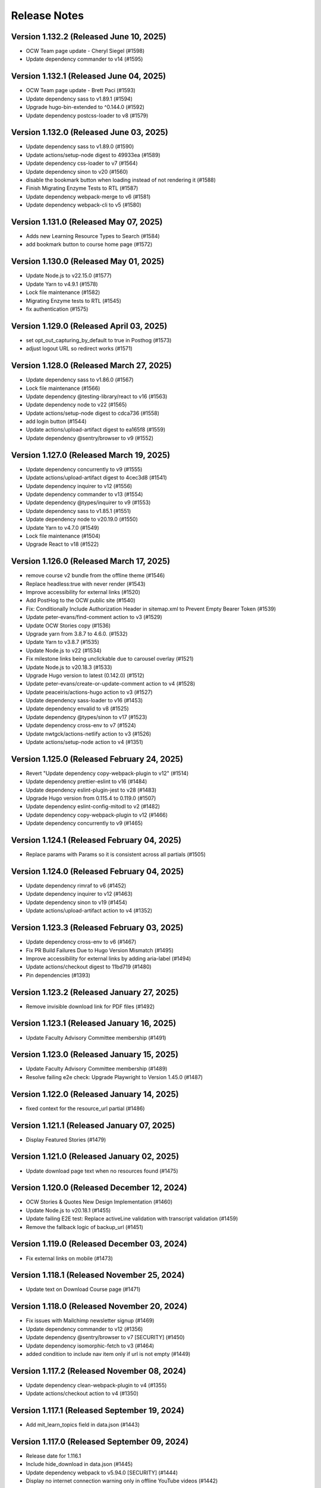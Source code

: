 Release Notes
=============

Version 1.132.2 (Released June 10, 2025)
---------------

- OCW Team page update - Cheryl Siegel (#1598)
- Update dependency commander to v14 (#1595)

Version 1.132.1 (Released June 04, 2025)
---------------

- OCW Team page update - Brett Paci (#1593)
- Update dependency sass to v1.89.1 (#1594)
- Upgrade hugo-bin-extended to ^0.144.0 (#1592)
- Update dependency postcss-loader to v8 (#1579)

Version 1.132.0 (Released June 03, 2025)
---------------

- Update dependency sass to v1.89.0 (#1590)
- Update actions/setup-node digest to 49933ea (#1589)
- Update dependency css-loader to v7 (#1564)
- Update dependency sinon to v20 (#1560)
- disable the bookmark button when loading instead of not rendering it (#1588)
- Finish Migrating Enzyme Tests to RTL (#1587)
- Update dependency webpack-merge to v6 (#1581)
- Update dependency webpack-cli to v5 (#1580)

Version 1.131.0 (Released May 07, 2025)
---------------

- Adds new Learning Resource Types to Search (#1584)
- add bookmark button to course home page (#1572)

Version 1.130.0 (Released May 01, 2025)
---------------

- Update Node.js to v22.15.0 (#1577)
- Update Yarn to v4.9.1 (#1578)
- Lock file maintenance (#1582)
- Migrating Enzyme tests to RTL (#1545)
- fix authentication (#1575)

Version 1.129.0 (Released April 03, 2025)
---------------

- set opt_out_capturing_by_default to true in Posthog (#1573)
- adjust logout URL so redirect works (#1571)

Version 1.128.0 (Released March 27, 2025)
---------------

- Update dependency sass to v1.86.0 (#1567)
- Lock file maintenance (#1566)
- Update dependency @testing-library/react to v16 (#1563)
- Update dependency node to v22 (#1565)
- Update actions/setup-node digest to cdca736 (#1558)
- add login button (#1544)
- Update actions/upload-artifact digest to ea165f8 (#1559)
- Update dependency @sentry/browser to v9 (#1552)

Version 1.127.0 (Released March 19, 2025)
---------------

- Update dependency concurrently to v9 (#1555)
- Update actions/upload-artifact digest to 4cec3d8 (#1541)
- Update dependency inquirer to v12 (#1556)
- Update dependency commander to v13 (#1554)
- Update dependency @types/inquirer to v9 (#1553)
- Update dependency sass to v1.85.1 (#1551)
- Update dependency node to v20.19.0 (#1550)
- Update Yarn to v4.7.0 (#1549)
- Lock file maintenance (#1504)
- Upgrade React to v18 (#1522)

Version 1.126.0 (Released March 17, 2025)
---------------

- remove course v2 bundle from the offline theme (#1546)
- Replace headless:true with never render (#1543)
- Improve accessibility for external links (#1520)
- Add PostHog to the OCW public site (#1540)
- Fix: Conditionally Include Authorization Header in sitemap.xml to Prevent Empty Bearer Token (#1539)
- Update peter-evans/find-comment action to v3 (#1529)
- Update OCW Stories copy (#1536)
- Upgrade yarn from 3.8.7 to 4.6.0. (#1532)
- Update Yarn to v3.8.7 (#1535)
- Update Node.js to v22 (#1534)
- Fix milestone links being unclickable due to carousel overlay (#1521)
- Update Node.js to v20.18.3 (#1533)
- Upgrade Hugo version to latest (0.142.0) (#1512)
- Update peter-evans/create-or-update-comment action to v4 (#1528)
- Update peaceiris/actions-hugo action to v3 (#1527)
- Update dependency sass-loader to v16 (#1453)
- Update dependency envalid to v8 (#1525)
- Update dependency @types/sinon to v17 (#1523)
- Update dependency cross-env to v7 (#1524)
- Update nwtgck/actions-netlify action to v3 (#1526)
- Update actions/setup-node action to v4 (#1351)

Version 1.125.0 (Released February 24, 2025)
---------------

- Revert "Update dependency copy-webpack-plugin to v12" (#1514)
- Update dependency prettier-eslint to v16 (#1484)
- Update dependency eslint-plugin-jest to v28 (#1483)
- Upgrade Hugo version from 0.115.4 to 0.119.0 (#1507)
- Update dependency eslint-config-mitodl to v2 (#1482)
- Update dependency copy-webpack-plugin to v12 (#1466)
- Update dependency concurrently to v9 (#1465)

Version 1.124.1 (Released February 04, 2025)
---------------

- Replace params with Params so it is consistent across all partials (#1505)

Version 1.124.0 (Released February 04, 2025)
---------------

- Update dependency rimraf to v6 (#1452)
- Update dependency inquirer to v12 (#1463)
- Update dependency sinon to v19 (#1454)
- Update actions/upload-artifact action to v4 (#1352)

Version 1.123.3 (Released February 03, 2025)
---------------

- Update dependency cross-env to v6 (#1467)
- Fix PR Build Failures Due to Hugo Version Mismatch (#1495)
- Improve accessibility for external links by adding aria-label (#1494)
- Update actions/checkout digest to 11bd719 (#1480)
- Pin dependencies (#1393)

Version 1.123.2 (Released January 27, 2025)
---------------

- Remove invisible download link for PDF files (#1492)

Version 1.123.1 (Released January 16, 2025)
---------------

- Update Faculty Advisory Committee membership (#1491)

Version 1.123.0 (Released January 15, 2025)
---------------

- Update Faculty Advisory Committee membership (#1489)
- Resolve failing e2e check: Upgrade Playwright to Version 1.45.0 (#1487)

Version 1.122.0 (Released January 14, 2025)
---------------

- fixed context for the resource_url partial (#1486)

Version 1.121.1 (Released January 07, 2025)
---------------

- Display Featured Stories (#1479)

Version 1.121.0 (Released January 02, 2025)
---------------

- Update download page text when no resources found (#1475)

Version 1.120.0 (Released December 12, 2024)
---------------

- OCW Stories & Quotes New Design Implementation (#1460)
- Update Node.js to v20.18.1 (#1455)
- Update failing E2E test: Replace activeLine validation with transcript validation (#1459)
- Remove the fallback logic of backup_url (#1451)

Version 1.119.0 (Released December 03, 2024)
---------------

- Fix external links on mobile (#1473)

Version 1.118.1 (Released November 25, 2024)
---------------

- Update text on Download Course page (#1471)

Version 1.118.0 (Released November 20, 2024)
---------------

- Fix issues with Mailchimp newsletter signup (#1469)
- Update dependency commander to v12 (#1356)
- Update dependency @sentry/browser to v7 [SECURITY] (#1450)
- Update dependency isomorphic-fetch to v3 (#1464)
- added condition to include nav item only if url is not empty (#1449)

Version 1.117.2 (Released November 08, 2024)
---------------

- Update dependency clean-webpack-plugin to v4 (#1355)
- Update actions/checkout action to v4 (#1350)

Version 1.117.1 (Released September 19, 2024)
---------------

- Add mit_learn_topics field in data.json (#1443)

Version 1.117.0 (Released September 09, 2024)
---------------

- Release date for 1.116.1
- Include hide_download in data.json (#1445)
- Update dependency webpack to v5.94.0 [SECURITY] (#1444)
- Display no internet connection warning only in offline YouTube videos (#1442)

Version 1.116.1 (Released September 05, 2024)
---------------

- Remove RES from departments.json (#1427)

Version 1.116.0 (Released August 26, 2024)
---------------

- Umar/4645 broken image galleries in legacy courses (#1438)
- Updated course card links to have trailing "/" (#1437)
- Update OCW open graph preview logo (use .png) (#1435)
- Remove broken link from Educator page (#1433)
- Update OCW open graph preview logo (#1432)
- Update dependency node to v20.15.1 (#1430)
- Update dependency sass to v1.77.8 (#1429)
- Update Yarn to v3.8.3 (#1428)

Version 1.115.0 (Released July 10, 2024)
---------------

- Course Image Thumbnail Cleanup (#1423)
- Render external resources in www theme (#1412)

Version 1.114.1 (Released July 03, 2024)
---------------

- Remove external link icon from pages (#1421)

Version 1.114.0 (Released July 02, 2024)
---------------

- fixed section rendering for the pages (#1419)
- Presenting external resource with same domain (#1414)

Version 1.113.0 (Released June 26, 2024)
---------------

- Revert "Presenting page links in navigation menu that are on the `ocw.mit.edu…" (#1417)
- added text parsing to omit html tags in length checking (#1410)
- Update Sarah Hansen's job title (#1413)
- Presenting page links in navigation menu that are on the `ocw.mit.edu` domain (#1407)

Version 1.112.1 (Released June 12, 2024)
---------------

- Add course_description_html field in data.json (#1408)
- Update dependency sass to v1.77.2 (#1405)
- Update dependency ramda to ^0.30.0 (#1404)
- Update dependency node to v20.13.1 (#1403)
- Update Yarn to v3.8.2 (#1402)

Version 1.112.0 (Released May 24, 2024)
---------------

- Fix course publishing from studio without metadata (#1274) (#1400)

Version 1.111.0 (Released May 21, 2024)
---------------

- Lock file maintenance (#1307)
- Render content (body) instead of description (#1397)

Version 1.110.0 (Released April 30, 2024)
---------------

- Add videojs to ocw-www theme (#1383)

Version 1.109.5 (Released April 24, 2024)
---------------

- add missing facet values (#1394)

Version 1.109.4 (Released April 16, 2024)
---------------

- Updating Ex-Officio FAC Committee order and heading size (#1390)

Version 1.109.3 (Released April 11, 2024)
---------------

- Add SP department (#1388)

Version 1.109.2 (Released April 03, 2024)
---------------

- Update Faculty Advisory Committee (#1384)

Version 1.109.1 (Released April 02, 2024)
---------------

- Update Faculty Advisory Committee (#1381)

Version 1.109.0 (Released April 01, 2024)
---------------

- fix: expand description button style (#1379)
- Markdownify quiz choice (#1373)
- fix: rendering issues for migrated content (#1371)
- Add back content class in course content (#1374)
- Video pages layout width-fix (#1369)

Version 1.108.0 (Released March 20, 2024)
---------------

- feat: adjust modal styles for `xs` screens (#1368)
- feat: add external resource link ui (#1364)
- Fix resource list top border styling (#1366)
- feat: update shortcodes and partials for external-resource content (#1298)

Version 1.107.0 (Released February 28, 2024)
---------------

- fix: search page (broken by ramda upgrade) (#1360)
- Update OCW logos and improve design alignments (#1309)
- config(deps): exclude hugo-bin-extended from auto-merge (#1357) (#1358)
- fix(deps): update dependency video.js to v7.21.5 (#1349)
- fix(deps): update dependency ramda to ^0.29.0 (#1347)
- fix(deps): update dependency pdfobject to v2.3.0 (#1346)
- fix(deps): update dependency jquery to v3.7.1 (#1345)
- fix(deps): update dependency core-js to v3.36.0 (#1344)
- chore(deps): update yarn to v3.8.0 (#1343)
- chore(deps): update nwtgck/actions-netlify action to v2.1 (#1342)
- chore(deps): update dependency node to v20.11.1 (#1341)
- no roboto font (#1211)

Version 1.106.0 (Released February 12, 2024)
---------------

- chore(dep): reorganize dependencies (#1308)
- fix(deps): update dependency sinon to v10.0.1 (#1333)
- fix(deps): update dependency serve-handler to v6.1.5 (#1331)
- fix(deps): update dependency react-infinite-scroller to v1.2.6 (#1330)
- fix(deps): update dependency react-hot-loader to v4.13.1 (#1329)
- fix(deps): update dependency postcss-preset-env to v6.7.2 (#1328)
- fix(deps): update dependency pdfobject to v2.2.12 (#1327)
- fix(deps): update dependency jest-watch-typeahead to v2.2.2 (#1326)
- fix(deps): update dependency inquirer to v8.2.6 (#1325)
- fix(deps): update dependency enzyme-adapter-react-16 to v1.15.8 (#1324)
- fix(deps): update dependency bootstrap to v4.6.2 (#1323)
- fix(deps): update dependency archiver to v5.3.2 (#1322)
- fix(deps): update dependency @types/promise-polyfill to v6.0.6 (#1320)
- fix(deps): update dependency @types/lodash.uppercase to v4.3.9 (#1319)
- fix(deps): update dependency @types/lodash.toarray to v4.4.9 (#1318)
- fix(deps): update dependency @types/lodash.has to v4.5.9 (#1317)
- fix(deps): update dependency @types/lodash.flatten to v4.4.9 (#1316)

Version 1.105.0 (Released February 07, 2024)
---------------

- Update President's message on About OCW page (#1311)
- fix(deps): update dependency @mitodl/course-search-utils to v2.3.2 (#1306)

Version 1.104.2 (Released January 29, 2024)
---------------

- fix non-credit filter (#1301)

Version 1.104.1 (Released January 25, 2024)
---------------

- Add renovate.json (#1270)

Version 1.104.0 (Released January 18, 2024)
---------------

- feat: update social links (#1295)
- add a macos test comment (#1291)
- Fix redundant backslashes in Playwright test URLs (#1290)

Version 1.103.0 (Released January 03, 2024)
---------------

- playwright base url override (#1280)

Version 1.102.2 (Released December 06, 2023)
---------------

- fix: resource titles breaking (#1286)

Version 1.102.1 (Released December 01, 2023)
---------------

- swap out chromium for google chrome and firefox in playwright tests (#1281)

Version 1.102.0 (Released November 13, 2023)
---------------

- Hash static assets using Webpack (#1272)

Version 1.101.2 (Released November 07, 2023)
---------------

- Update 404 page to match deployed version (#1275)

Version 1.101.1 (Released October 19, 2023)
---------------

- Update to Node v20.8.1 (#1265)

Version 1.101.0 (Released October 18, 2023)
---------------

- perf: subset icon fonts (#1257)
- fix long single word resource title going out of div (#1264)
- feat: add file size in resource list and resource pages (#1225)

Version 1.100.0 (Released October 09, 2023)
---------------

- Update OCW Staff Team Listing (#1256)
- Make quiz state consistent (#1258)
- Make multiple choice quiz buttons keyboard-interactive (#1253)
- Easier selection for multiple choice quiz options (#1254)

Version 1.99.2 (Released October 03, 2023)
--------------

- fix mobile layout responsiveness for video resources (#1246)
- Toggle show solution for multiple-choice quizzes (#1249)

Version 1.99.1 (Released September 26, 2023)
--------------

- fix: instructor(s) and topic(s) typo (#1245)

Version 1.99.0 (Released September 18, 2023)
--------------

- feat: improve navbar and topics accessibility (#1241)
- Make notifications accessible (#1242)

Version 1.98.0 (Released September 11, 2023)
--------------

- feat: add aria attributes to www search page (#1238)
- fix: accessibility of video tabs (#1233)

Version 1.97.3 (Released August 30, 2023)
--------------

- Remove extra closing brace (#1235)

Version 1.97.2 (Released August 28, 2023)
--------------

- fix: main section layout (#1232)
- Stop layout shift on videos (#1227)

Version 1.97.1 (Released August 24, 2023)
--------------

- fix: course-info toggle accessibility (#1228)

Version 1.97.0 (Released August 16, 2023)
--------------

- feat: add mobile device warning to download course page (#1216)

Version 1.96.4 (Released August 07, 2023)
--------------

- Fix: Missing search icon by using SVG (#1217)

Version 1.96.3 (Released July 26, 2023)
--------------

- Hide all downloadable resources when hide course download is set (#1204)

Version 1.96.2 (Released July 25, 2023)
--------------

- Course theme accessibility fixes (aria-hidden and aria-expanded) (#1207)

Version 1.96.1 (Released July 19, 2023)
--------------

- move gtm script to very top (#1201)

Version 1.96.0 (Released July 18, 2023)
--------------

- fix: broken offline course images (#1188)
- if video_files.archive_url is not available, use file instead to get the video file name (#1195)

Version 1.95.0 (Released July 13, 2023)
--------------

- Allow hiding course download button (#1194)

Version 1.94.0 (Released July 12, 2023)
--------------

- Optimize imports using global flag variable to ensure videojs and nanogallery are loaded once only (#1191)
- Adding Twitter-specific tags (#1190)
- adjust fuse threshold in offline search to better filter out irrelevant results (#1183)
- Change OCW News mobile(xs) display to horizontal (#1184)
- replace all instances of window.onload with addEventListener (#1185)
- remove custom PR and issue templates... (#1181)

Version 1.93.0 (Released July 06, 2023)
--------------

- OCW News Redesign (#1168)

Version 1.92.0 (Released July 05, 2023)
--------------

- Update og:image tag to use fully-qualified URL (#1177)
- offline search for mirror drives (#1175)

Version 1.91.0 (Released June 13, 2023)
--------------

- Delete PR Template
- feat: ensure webpack is built before e2e tests (#1171)
- enhancement: upgrade hugo-bin-extended (#1167)

Version 1.90.3 (Released June 12, 2023)
--------------

- offline video playback (#1160)

Version 1.90.2 (Released June 05, 2023)
--------------

- fix video download popup for multiple instances of videos (#1163)
- Deprecation Warning Fixes and Dependency Updates (#1159)

Version 1.90.1 (Released May 25, 2023)
--------------

- fix: non-pdf files show pdf thumbnail (#1149)

Version 1.90.0 (Released May 23, 2023)
--------------

- replace <div> with semantic heading tags in course theme (#1147)
- disable bundle splitting in offline sites (#1156)

Version 1.89.3 (Released May 22, 2023)
--------------

- perform only nessesary aggregations (#1154)

Version 1.89.2 (Released May 18, 2023)
--------------

- Adding env variable to disable indexing by web crawlers (#1152)
- Playwright video tests added - Start/End time - Transcript time (#1139)

Version 1.89.1 (Released May 16, 2023)
--------------

- feat: keyboard navigable video buttons (#1135)
- use the shortcode .Page variable as context in the image gallery shortcode (#1144)

Version 1.89.0 (Released May 11, 2023)
--------------

- pass page context to video_expandable_tab wherever it's used (#1138)

Version 1.88.3 (Released April 19, 2023)
--------------

- Video player not loading for Spaced Youtube IDs (#1130)

Version 1.88.2 (Released April 14, 2023)
--------------

- Update Video Partial to Handle Resource Link Shortcodes (#1123)

Version 1.88.1 (Released April 13, 2023)
--------------

- feat: YouTube controller design layout for embed videos (#1124)
- Set sentry environment tag by SENTRY_ENV env variable (#1024)

Version 1.88.0 (Released April 11, 2023)
--------------

- run image gallery base urls through resource_url.html (#1120)
- fix: tsconfig.json errors for Overwriting Input File (#1117)

Version 1.87.0 (Released April 05, 2023)
--------------

- offline www theme (#1113)
- feat: use youtube controls in videojs player (#1115)

Version 1.86.2 (Released March 22, 2023)
--------------

- feat: lazyloading for nanogallery2 using dynamic import (#1108)

Version 1.86.1 (Released March 21, 2023)
--------------

- feat: implement lazy loading for videojs with dynamic import (#1089)

Version 1.86.0 (Released March 20, 2023)
--------------

- feat: update headings (#1104)
- feat: update webpack config; HugoServer and Webpack Port to be same (3000) (#1102)
- feat: reorder resources in download course page (#1090)

Version 1.85.4 (Released March 15, 2023)
--------------

- add breakpoint to mobile button css (#1099)
- Fix: Bad links on offline Download page (#1098)

Version 1.85.3 (Released March 02, 2023)
--------------

- check for textTracks before creating transcript (#1091)
- Fix: Image Gallery Controls Not Rendering (#1088)
- refactor: remove youtube shortcode (#1069)

Version 1.85.2 (Released February 21, 2023)
--------------

- remove download button from offline site (#1085)
- fix offline video gallery item url (#1084)
- fix: duplicate IDs (#1074)
- remove course-v3 and course-offline-v3 (#1081)

Version 1.85.1 (Released February 13, 2023)
--------------

- Adding Shira Segal to OCW Team listing (#1080)

Version 1.85.0 (Released February 09, 2023)
--------------

- remove zip file existence check (#1077)
- Changed course number detail colour to white for better contarst (#1061)
- add ocw-course-v3 and course-offline-v2 (#1068)
- team listing updated: Jennifer Carter added (#1067)

Version 1.84.0 (Released February 02, 2023)
--------------

- Deduplicate webpack assets (#1059)
- Updated error message (#879)
- Updated promo carousel to handle featured promos (#1053)
- collect and isolate shared static assets (#1056)

Version 1.83.1 (Released January 27, 2023)
--------------

- remove 4 deps included in nanogallery2 (#1054)
- refactor: old course theme removed (#1051)
- add pre-commit config (#1048)
- change TS config to target ES6 modules (#1044)

Version 1.83.0 (Released January 24, 2023)
--------------

- remove tippy (#1046)
- produce source-maps in prod build (#1042)
- Updating Hugo to v0.110.0 (#1040)

Version 1.82.0 (Released January 17, 2023)
--------------

- display 12 new courses, not 10 (#1028)
- Cc/disallow failed requests (#1027)

Version 1.81.0 (Released January 12, 2023)
--------------

- Test build failures (#1017)

Version 1.80.1 (Released December 21, 2022)
--------------

- Fix .Err errors, elevate sentry severity (#1019)
- make failing e2e tests fail on ci (#1011)

Version 1.80.0 (Released December 21, 2022)
--------------

- fail build on get_instructor errors (#1010)
- fix: array-flat-polyfill added (#1008)
- fix: removing absolute cache directory path (#1006)

Version 1.79.0 (Released December 20, 2022)
--------------

- style: titles style updated (#1007)

Version 1.78.3 (Released December 02, 2022)
--------------

- Subscripts and Superscripts (#1004)
- Better isolate e2e sites from RC + add featured courses (#1001)

Version 1.78.2 (Released December 01, 2022)
--------------

- Display time on single line, don't clash with vol (#984)
- hide text about video / audio materials if they aren't detected (#1000)

Version 1.78.1 (Released November 22, 2022)
--------------

- Adding High School to allowed list for filtering search results (#995)
- Updating Stories page (#997)
- Updating About OCW page (#996)
- Updating text on Educator page (#992)

Version 1.78.0 (Released November 21, 2022)
--------------

- fix: expand/collapse arrow removed and full title shown (#961)
- Replaced hugo {{ }} tag with {{- -}} (#969)
- add course download page link button (#966)

Version 1.77.1 (Released November 21, 2022)
--------------

- Update Prettier for better TS support. (#981)

Version 1.77.0 (Released November 16, 2022)
--------------

- hide download button if zip doesn't exist v2 (#979)
- improve start course, start www, start fields (#975)

Version 1.76.4 (Released November 16, 2022)
--------------

- Revert "only show download button if zip exists (#960)" (#976)
- Clean up env variables + make them all optional (#964)
- fix: typo in footer (#967)
- replace OCW_IMPORT_STARTER_SLUG with OCW_COURSE_STARTER_SLUG as the filtering mechanism for new course cards on the OCW home page (#965)
- set up e2e tests with playwright (#941)
- only show download button if zip exists (#960)
- set compact ui live (#953)

Version 1.76.3 (Released November 09, 2022)
--------------

- build webpack once, not thrice (#954)
- fix: sentry DSN configured via env (#903)

Version 1.76.2 (Released November 02, 2022)
--------------

- replace png logo with svg (#947)
- Updating link to download help page (#946)
- Resizing download button layout for mobile (#944)
- rename /resources to /download and prevent rendering and index page at /resources (#942)
- Updating caniuse-lite version (#940)
- course download button desktop (#931)

Version 1.76.1 (Released November 02, 2022)
--------------

- pass .context to webpack_url in mathjax_if_necessary (#933)
- feat: close mobile course drawers via swiping (#928)
- Update webpack devserver; convert webpack conifgs to ts (#927)
- Start linting typescript code (#926)

Version 1.76.0 (Released October 27, 2022)
--------------

- fix instructors search link on course home page (#925)

Version 1.75.2 (Released October 26, 2022)
--------------

- update to yarn 3.2.2 (#921)
- feat: close course menu & info drawers with x button (#914)
- update hugo-bin-extended to 0.104.3 (#909)

Version 1.75.1 (Released October 19, 2022)
--------------

- feat: minimal footer on search page (#916)
- style: faculty committee udpated (#917)
- fix: typo in mobile navbar (#918)

Version 1.75.0 (Released October 18, 2022)
--------------

- fix: max-width for drawers (#911)
- Log release version in sentry errors (#907)

Version 1.74.1 (Released October 13, 2022)
--------------

- only load mathjax if necessary (#906)
- fix: inconsistent video player styling (#902)

Version 1.74.0 (Released October 12, 2022)
--------------

- style: max width for video player section (#898)
- style: "show course info" button replaced with an icon (#872)

Version 1.73.4 (Released October 07, 2022)
--------------

- Responsive tables for course-v2 (#894)
- feat: compact footer (#868)
- style: menu button & more info link mobile design (#885)
- fix: removed css for specific screen sizes (#889)
- show more / show less for course description (#876)

Version 1.73.3 (Released October 06, 2022)
--------------

- fix: leading new lines removed from link (#878)

Version 1.73.2 (Released October 05, 2022)
--------------

- Fix table code erroring on non-table pages (#887)

Version 1.73.1 (Released October 04, 2022)
--------------

- update course-search-utils (#842)

Version 1.73.0 (Released October 03, 2022)
--------------

- revert image context change (#883)

Version 1.72.1 (Released September 29, 2022)
--------------

- fix give now link (#871)
- Fix table renders for course-v1 when table width is greater then main-content width (#844)
- bootstrap col restored (#866)

Version 1.72.0 (Released September 27, 2022)
--------------

- add webpack bundle analyzer (#855)
- rework video_embed to properly generate links to video pages offline (#859)
- metadata tags added for sharing on Facebook (#823)
- fix: new line removed (#858)
- expand parent nav item when selected (#857)

Version 1.71.0 (Released September 22, 2022)
--------------

- online / offline detection in offline course sites (#850)
- collapse facets and move department to top (#851)

Version 1.70.0 (Released September 20, 2022)
--------------

- don't use partialCached on course_banner.html to ensure relative links in the offline theme are correct on every page (#841)
- create a new partial for rendering links that renders a span instead if a link or name isn't specified, then use that partial everywhere search links are rendered, then override get_search_url.html to return nothing (#839)
- fixed responsive in tables (#837)

Version 1.69.0 (Released September 08, 2022)
--------------

- offline course site theme (#832)
- sidebar and image section height and width styling (#814)
- adding check to other actions aswell (#834)
- Addeded command to continue on failure (#833)
- fixed nav items (#826)
- updated headers (#794)
- added topics partial to course-v2-home to render topics in a hierarchy  (#818)

Version 1.68.0 (Released August 23, 2022)
--------------

- Netlify deployment: www, course, course-v2 comment (#824)
- added safeguard for course description (#816)
- updated about page MIT staff (#819)
- build and deploy course v2 on netlify (#809)

Version 1.67.1 (Released August 10, 2022)
--------------

- fix hot reload in dev (#807)
- feat: compact design (#784)

Version 1.67.0 (Released August 04, 2022)
--------------

- upgraded webpack (#787)

Version 1.66.0 (Released July 25, 2022)
--------------

- fix mathjax url on course home pages (#797)

Version 1.65.1 (Released July 14, 2022)
--------------

- added code to maintain order of list (#783)
- fixed issue with lighthouse (#785)

Version 1.65.0 (Released July 13, 2022)
--------------

- use course-search-utils query generation (#781)
- replace pdf.js with pdfobject (#780)

Version 1.64.1 (Released July 11, 2022)
--------------

- course resources revisions (#777)

Version 1.64.0 (Released July 07, 2022)
--------------

- fix: import order of videojs-youtube sorted (#776)
- added deploy configurations for testing (#768)

Version 1.63.0 (Released July 05, 2022)
--------------

- prefix the canonical url with the sitemap domain (#773)
- Added theme for resource list (#775)
- search API error handling improved (#761)
- feat: lists of course resources grouped by learning resource types (#753)
- specify the canonical url with a value of .Permalink (#767)
- Added download button to control bar (#732)

Version 1.62.0 (Released June 23, 2022)
--------------

- update default URLs to match new scheme (#741)
- fix: overlapping timecode (#759)
- course card line clamp (#754)
- getJSON replaced with resources.GetRemote (#734)

Version 1.61.1 (Released June 22, 2022)
--------------

- If this is the home page, try getting the course level metadata description (#756)
- added styles to fix title overlap (#743)
- fix: videojs-youtube lib included in inside document.ready function (#728)
- fix: catching exception while fetching PDF (#733)
- make level array (#744)

Version 1.61.0 (Released June 15, 2022)
--------------

- fix resource filter (#747)
- Removes alt text (#727)

Version 1.60.1 (Released June 13, 2022)
--------------

- hide layout buttons (#742)
- updated 404 page (#716)
- fixed formatting (#722)
- use new search metadata fields (#726)
- Fix video transcripts RESOURCE_BASE_URL (#735)
- video player design update (#678)
- compact search view (#730)

Version 1.60.0 (Released June 09, 2022)
--------------

- Added setting button to control bar (#709)
- fix: course list order maintained (#721)
- resources layout moved to base theme from courses (#713)

Version 1.59.0 (Released June 02, 2022)
--------------

- also trim the baseurl before comparison (#719)
- trim slash prefix from path before comparison (#712)
- strip the base url when comparing path with disallowed urls (#710)
- source resource descriptions from markdown body (#707)
- removed header and added required css to style tag (#690)
- create lists of disallowed URLs for the base and www sitemaps (#698)

Version 1.58.0 (Released May 25, 2022)
--------------

- update theme to use url_path (#700)
- remove the old coursemedia hack (#688)

Version 1.57.0 (Released May 16, 2022)
--------------

- update node version (#685)

Version 1.56.0 (Released May 16, 2022)
--------------

- move resource shortcode (and the shortcodes it calls) to the base theme (#692)

Version 1.55.1 (Released May 16, 2022)
--------------

- make sure base_url is not blank before writing a sitemap into the index (#687)
- feat: error handling for localstorage (#664)

Version 1.55.0 (Released May 12, 2022)
--------------

- replace uses of Page.URL with Page.RelPermalink (#681)
- fix sitemaps (#679)
- removes give now text from www homepage (#675)
- add single template for subfields (#677)
- write fully qualified urls into course sitemap (#674)
- add fields theme (#670)

Version 1.54.0 (Released May 04, 2022)
--------------

- sanitize facets (#668)
- update course search utils (#667)

Version 1.53.1 (Released May 03, 2022)
--------------

- feat: error handling in search API (#662)

Version 1.53.0 (Released April 27, 2022)
--------------

- fix: change in jquery ready handler (#655)
- increase resource title priority (#656)

Version 1.52.4 (Released April 25, 2022)
--------------

- fix: jsonifying instructor fields in layout (#652)
- updated directory for testimonials to stories (#653)

Version 1.52.3 (Released April 20, 2022)
--------------

- Fixed pages theme (#621)

Version 1.52.2 (Released April 19, 2022)
--------------

- referring url added in contact form (#641)
- updated sponsor image (#627)
- updated theme name (#629)
- fix: h4 fontsize overridden and made smaller than h3 (#635)

Version 1.52.1 (Released April 14, 2022)
--------------

- Fixed newsletter and contact (#628)
- Added standalone 404 page (#612)

Version 1.52.0 (Released April 12, 2022)
--------------

- new course carusel fix (#638)
- use static api for new courses (#630)
- fix: typo in Elizabeth DeRienzo's name (#622)

Version 1.51.2 (Released April 07, 2022)
--------------

- educator page updates (#616)

Version 1.51.1 (Released April 06, 2022)
--------------

- fix: browse course material button styling (#611)
- Updated about page text and images (#567)
- anchor tag in toggle/collapse replaced with div (#609)
- Giving Section text updated (#607)
- sponsor logos updated (#595)
- added check to fix issue (#610)
- get started link conditionally updated (#600)

Version 1.51.0 (Released April 06, 2022)
--------------

- Fix mobile style for featured carousel (#602)
- Show featured course list in each collection if it exists (#587)
- added footer to missing pages and updated styles (#585)

Version 1.50.0 (Released April 04, 2022)
--------------

- fix: testimonials images should squish (#596)
- removed custom override for appzi (#594)

Version 1.49.1 (Released March 31, 2022)
--------------

- fix: open learning button redirection (#588)

Version 1.49.0 (Released March 30, 2022)
--------------

- fix for videos with start time but not end time (#581)
- feat: featured courses (#566)

Version 1.48.2 (Released March 30, 2022)
--------------

- Styling for course collections (#575)
- Added a bit more space to handle double/triple line titles (#578)

Version 1.48.1 (Released March 30, 2022)
--------------

- fixed extar tab in course collection (#576)
- fix: video tab section toggle  (#562)
- Revert "ab/styling-for-course-collections-and-lists"
- ab/styling-for-course-collections-and-lists
- Fix testimonial carousel (#570)
- fixed styling issues for appzi feedback button (#565)
- Updated course collection dashboard to link to course lists (#555)

Version 1.48.0 (Released March 29, 2022)
--------------

- Add cover image to collection page (#553)
- add start and end to videos (#560)
- fix: embeded video downlaod (#556)
- upgrade course-search-utils, fix a bunch of nested imports

Version 1.47.2 (Released March 25, 2022)
--------------

- search styling v3 (#550)

Version 1.47.1 (Released March 24, 2022)
--------------

- remove ts-nocheck on two files

Version 1.47.0 (Released March 24, 2022)
--------------

- more search css changes (#545)
- feat: support links in resource (image) short codes (#538)
- add support for rendering course collections
- Updated the about page text (#522)
- search css changes (#531)
- fix: give now button css (#535)
- revert: PR 388 | instructor insights images scaling (#528)

Version 1.46.2 (Released March 21, 2022)
--------------

- fix: cleaning font-sizes, replacing px with rem (#474)
- update display of course collection to match latest designs
- add topic to resource search (#516)
- Added CoPresent icon from google material design (#512)

Version 1.46.1 (Released March 17, 2022)
--------------

- Added shortcode for underline (#514)

Version 1.46.0 (Released March 14, 2022)
--------------

- display &nbsp in quotes correctly (#513)
- remove description from video-gallery partial (#509)
- Better search results for course numbers (#508)
- update code block style

Version 1.45.0 (Released March 09, 2022)
--------------

- feat: Home SEO (#493)
- fix: style added for code elements (#471)
- fixed typo (#503)

Version 1.44.0 (Released March 07, 2022)
--------------

- Added course collection filter based on Title (#487)

Version 1.43.1 (Released March 03, 2022)
--------------

- CSS fix for errant empty paragraphs in table cells
- removed paddings (#492)
- fixed home page style leaking into footer (#488)

Version 1.43.0 (Released March 02, 2022)
--------------

- return relative url for course images (#478)
- add video thumbnail (#475)
- change resource_link to be a markdown based shortcode (#485)
- fixed spacing issue with h3 (#482)
- added optional and related resources tab (#457)
- fix: about page button links updated (#451)
- fix: removing extra whitespace in sub and sup shortcodes (#481)

Version 1.42.3 (Released February 28, 2022)
--------------

- added footer to pages template (#467)
- completed base footer design (#456)
- fixed page title caching (#468)
- fixed css
- moved resource link to base theme (#473)

Version 1.42.2 (Released February 25, 2022)
--------------

- fix: style of h3 in td, name of an id changed (#452)
- fixed video urls not linking to archive.org (#445)
- fix: moving logo from course static to base static (#442)

Version 1.42.1 (Released February 18, 2022)
--------------

- fixed resource toggling issue (#438)
- added optional anchor id to resource link (#444)
- Minor readme updates (#358)
- removed focus casuing the page to scoll down (#439)
- scoped css to prevent side-effects (#440)

Version 1.42.0 (Released February 14, 2022)
--------------

- pass what's passed into `resource_file.html` through `resource_url.html` to either make it root relative or prefix with `RESOURCE_BASE_URL` (#434)
- added course info button to tab order (#425)
- fixed bug with boldsymbol not rendering (#431)
- add resource collection rendering support
- added search icon to base theme (#410)
- fix: some margin botton added below course description (#427)

Version 1.41.0 (Released February 11, 2022)
--------------

- add simple subscript, superscript shortcodes (#422)
- Add course collection partial (#411)
- fix: increased value for expand widget for course image description (#407)
- fixed  typo which is causing link to be broken (#423)
- accessibility: home page (#416)
- accessibility: about page (#417)

Version 1.40.0 (Released February 08, 2022)
--------------

- updated footer
- added section to course theme
- add a data template for creating a course content map
- fix: alt text removed for lecture videos (#408)
- fix: accessibility fixes (#389)
- add UI for rendering course collections
- added basic newsletter page
- fix: instructor insights images scaled up (#388)
- fix small oversight on typescript change
- fix some more type issues, upgrade course-search-utils
- fix handling of role="search"
- fix usage of aria-live on the search page
- slugify text before using it as an ID

Version 1.39.1 (Released February 07, 2022)
--------------

- populate resource title
- fix: sanity check for Learning Resource Types (#377)
- removed coming soon class
- fix: carousel height and thumb swipe fixed (#368)
- feat: expand/collapse in document title (#364)
- updated help and faq link
- updated header link
- fix: adding data attributes to carousel (#365)
- added aspect ratio to class
- fix: horizontal scroll bar on topics in drawer (#337)
- fix: resource type hidden when count 0 (#362)
- feat: contact page (#353)
- remove trailing slash from match

Version 1.39.0 (Released January 21, 2022)
--------------

- output githash to base-theme/dist/static (#355)
- add optional colspan and rowspan attributes to tdopen / thopen shortcodes (#348)
- feat: expand/collapse enhancement (#330)
- fix: updating css for about and educator page (#332)
- switch to building the JS files with Typescript
- add course image to the coursedata.json template
- fix: placing mp_logo in static images of course theme
- fix: removing font-size for h2 tag

Version 1.38.3 (Released January 11, 2022)
--------------

- json data pages
- fixed issue regarding box overflow

Version 1.38.2 (Released January 07, 2022)
--------------

- replaced span with h1 tag and fixed contrast issue

Version 1.38.1 (Released January 05, 2022)
--------------

- fix: subnav scroll going a bit down
- adding href for about page
- adding search link for course theme
- feat: menu for mobile devices
- fix: showing navbrand while scrolling
- fixing linting issues
- changes in design
- feat: highlight subnav items as user scrolls
- changes to cater about page and few other css changes
- importing about css file
- fixing linting issues
- font adjusted, last section changed, all images added
- fix: adding missing space
- fix: removing semicolons for linting check
- navbar working, css reduced, global fonts used, mobile optimized
- navabr adjusted
- navbar colors and links
- feat: main page done except few little things
- feat: educator page in progress

Version 1.38.0 (Released January 04, 2022)
--------------

- fix instructors error take 2
- fix instructors
- About Us Page (#303)
- add course_data.json

Version 1.37.0 (Released December 20, 2021)
--------------

- multiple choice
- Fix MathJax Javascript URL (#299)

Version 1.36.0 (Released December 15, 2021)
--------------

- ensure unique video id
- fix lighthouse checks (#295)

Version 1.35.0 (Released December 02, 2021)
--------------

- set up some defaults for the course image metadata (#292)
- Revert "Revert "Use alt-text for course image (#270)"" (#284)

Version 1.34.0 (Released November 23, 2021)
--------------

- Revert "Use alt-text for course image (#270)" (#282)
- hide/show toggle
- add the resource_file shortcode to the course theme (#273)
- Fix calculation for course home page cards (#272)
- Use alt-text for course image (#270)

Version 1.33.0 (Released November 22, 2021)
--------------

- update home course cards instructors, topics and level (#269)
- Revert "hide/show toggle"
- hide/show toggle
- add in a hack for /coursemedia (#264)
- if $courseData.level is an array, iterate the levels (#262)
- move department and query key data to the base theme and set up home_course_cards to generate search url for level (#257)

Version 1.32.1 (Released November 10, 2021)
--------------

- render the video gallery description if set (#253)
- Adjust level, term to new ocw-to-hugo format (#249)

Version 1.32.0 (Released November 09, 2021)
--------------

- Video Downloads

Version 1.31.1 (Released November 01, 2021)
--------------

- move instructor json to instructors (#247)
- add back td-colspan shortcode (#246)
- add table shortcodes
- video galleries redesign (#240)
- mitodl not mitocw (#239)

Version 1.31.0 (Released October 28, 2021)
--------------

- overhaul local dev / package scripts / documentation (#231)

Version 1.30.4 (Released October 22, 2021)
--------------

- link from embed video to video page

Version 1.30.3 (Released October 21, 2021)
--------------

- replace "sections" with "pages" (#234)

Version 1.30.2 (Released October 20, 2021)
--------------

- show transcripts under video

Version 1.30.1 (Released October 13, 2021)
--------------

- Implement simple resource embed (#226)
- use `file` over `file_location` (#225)

Version 1.30.0 (Released October 12, 2021)
--------------

- Revert "Revert "download transcript theme""
- fix course image (#222)
- Revert "download transcript theme"
- download transcript theme
- Revert "since course images are a 1:1 relationship, don't access them as if they were an array"
- since course images are a 1:1 relationship, don't access them as if they were an array

Version 1.29.1 (Released October 05, 2021)
--------------

- course images from resources (#212)

Version 1.29.0 (Released October 04, 2021)
--------------

- Add image view and add metadata to document and download resource views (#204)

Version 1.28.0 (Released September 29, 2021)
--------------

- Update ocw-to-hugo to fix typo bug (#205)
- adjust topics_summary to be compatible with newest ocw-to-hugo changes related to topics (#207)

Version 1.27.0 (Released September 23, 2021)
--------------

- default subtopics to an empty slice (#202)
- fix inpanel (#200)
- Handle empty topics (#197)
- use with on instructors before using it (#196)
- Update template to use newer format for topics (#193)
- Resource page template (#172)
- more ocw-studio updates (#192)
- Add shortcode for resource links (#185)
- instructors from static api (#186)
- Add joining slash if none exists to course feature urls (#183)

Version 1.26.0 (Released September 17, 2021)
--------------

- update .env file sourcing

Version 1.25.0 (Released September 09, 2021)
--------------

- use name and not course_id from the metadata (#176)
- ocw-course not course (#171)

Version 1.24.3 (Released September 07, 2021)
--------------

- Disable autoplay (#164)
- add json templates to render instructor static JSON API responses (#167)
- use level text and search url (#165)
- ocw studio structure adjustments (#162)

Version 1.24.2 (Released August 26, 2021)
--------------

- remove references to course_id in front matter and the data template (#157)

Version 1.24.1 (Released August 12, 2021)
--------------

- update lockfile (#156)

Version 1.24.0 (Released August 11, 2021)
--------------

- update ocw-to-hugo to 1.27.0 (#153)
- update ocw-to-hugo to 1.26.1 and adjust rendering of course description to source from the course data template (#151)

Version 1.23.0 (Released August 02, 2021)
--------------

- use primary_course_number on home_course_cards partial (#148)

Version 1.22.0 (Released July 27, 2021)
--------------

- separate primary course number and extra course numbers (#141)
- Don't initialize the video player setup (#143)

Version 1.21.0 (Released July 23, 2021)
--------------

- update ocw-to-hugo to 1.25.0 (#137)

Version 1.20.0 (Released July 19, 2021)
--------------

- Add captions location as an argument to youtube shortcode (#135)
- department course number sort
- Revert "fix search fields"
- fix search fields
- Video.js player for custom video controls (#131)

Version 1.19.3 (Released June 30, 2021)
--------------

- adapt to use ocw-studio generated ocw-www content (#126)

Version 1.19.2 (Released June 29, 2021)
--------------

- move sponsor logos to the correct location (#128)

Version 1.19.1 (Released June 28, 2021)
--------------

- Fix course info expander (#113)
- use uid instead of id (#122)
- Revert "Revert "Show archived versions on course home page (#94)" (#115)" (#118)

Version 1.19.0 (Released June 21, 2021)
--------------

- Add sorting by date (#117)

Version 1.18.2 (Released June 17, 2021)
--------------

- Fix infinite scroll issue on course search

Version 1.18.1 (Released June 17, 2021)
--------------

- Revert "Show archived versions on course home page (#94)" (#115)
- Implement sort (#107)
- Show archived versions on course home page (#94)

Version 1.18.0 (Released June 15, 2021)
--------------

- Revert "Video.js player for customized video controls (#35)" (#109)
- move corporate sponsor logos to the theme (#108)
- reorganize webpack output (#98)
- add search placeholder (#96)
- Video.js player for customized video controls (#35)
- open learning library (#80)

Version 1.17.2 (Released June 03, 2021)
--------------

- Course home page tweaks (#82)

Version 1.17.1 (Released June 02, 2021)
--------------

- Remove unused dialog (#73)
- Add search role and mark search area with aria-live, adjust label colors (#74)

Version 1.17.0 (Released June 01, 2021)
--------------

- Fix netlify deploy (#77)

Version 1.16.2 (Released May 28, 2021)
--------------

- other versions to data template (#75)
- Change label color for course info and metadata labels (#53)

Version 1.16.1 (Released May 26, 2021)
--------------

- fix instructor insights styles (#64)
- Update give button and adjust link size in promo carousel (#59)

Version 1.16.0 (Released May 25, 2021)
--------------

- Switch to div for subscribe title (#68)

Version 1.15.2 (Released May 24, 2021)
--------------

- Tweaks to search accessibility page (#56)
- Add padding to search textbox (#61)
- Adjust color of notification banner and link text (#60)

Version 1.15.1 (Released May 21, 2021)
--------------

- check length before rendering (#58)
- allow launching of an externally converted course (#47)

Version 1.15.0 (Released May 20, 2021)
--------------

- other versions (#44)
- Update some headers to remove accessibility warning (#48)
- Add labels for a couple input fields (#51)
- Accessibility improvements for search (#49)
- switch from node-sass to sass
- fix title tag generation (#50)

Version 1.14.0 (Released May 17, 2021)
--------------

- force mobile course info table to not have forced mobile style applied to it (#45)
- Add alt text (#36)

Version 1.13.0 (Released May 14, 2021)
--------------

- table not .table (#39)
- Accessibility changes for carousel (#27)
- add in a block for extra header content, then define extra header content for the course theme (#33)
- remove default salutation from search
- move over code from https://github.com/mitodl/ocw-course-hugo-theme/pull/87 (#24)
- Add to history stack on changes to search UI, and support back button (#12)
- edit PR template to remove autotag

Version 1.12.0 (Released May 11, 2021)
--------------

- move pdfjs static build to the www theme so it's built with the main site, and only copy the files into a course build if it's running locally for development (#21)
- Disable collapse for instructors list (#13)
- check if site.BaseURL is set before trying to use it (#18)
- ocw-to-hugo 1.19.0 (#9)
- Parse URL to fix section handling (#11)
- separate things a little bit
- default VERBOSE in the beginning of the file to zero and check it before logging which variables are not set
- add a note in the readme about build_all_courses path arguments needing to be absolute ptahs
- handle VERBOSE not being defined at all, and default to it being off
- add env variables used in build_all_courses to the example env and update the readme
- add a script for building an entire output folder from ocw-to-hugo
- ocw-www not ocw-website
- modify prep_external_site to automatically add a go.mod file with replacement lines to the target site when running locally
- output all build artifacts to external site path's dist folder

Version 1.11.0 (Released April 06, 2021)
--------------

- apply transparent backround and absolute positioning to home page header only, make consistent for all other pages (#88)

Version 1.10.3 (Released April 05, 2021)
--------------

- Revert "Revert "Add resource_type facet for resource search and remove content_type filter (#70)"" (#85)

Version 1.10.2 (Released April 01, 2021)
--------------

- Revert "Add resource_type facet for resource search and remove content_type filter (#70)"

Version 1.10.1 (Released March 31, 2021)
--------------

- fix header background width (#81)

Version 1.10.0 (Released March 31, 2021)
--------------

- add notification archetype and templates (#73)
- give the search page its own header style (#77)
- Add file_thumbnail (#78)
- Add Appzi script (#75)
- Add resource_type facet for resource search and remove content_type filter (#70)
- add default content so page is visible as soon as you create it
- add generic page layout
- Updates to search page design (#67)
- Mail signup will redirect to legacy signup form (#65)

Version 1.9.0 (Released March 29, 2021)
-------------

- New facet for course feature tags (#60)
- Remove testimonial hover (#61)

Version 1.8.0 (Released March 10, 2021)
-------------

- remove the coming soon class from contact us
- Add legacy contact link for now

Version 1.7.2 (Released February 19, 2021)
-------------

- Added robots.txt and disallowed crawling on all pages

Version 1.7.1 (Released February 10, 2021)
-------------

- Fixed course site variable reference (url_path)

Version 1.7.0 (Released February 09, 2021)
-------------

- Added testimonials list and detail pages
- Google Tag Manager JS and .env variable (#43)
- Don't show suggestion if it is effectively the same as search text (#36)

Version 1.6.3 (Released January 22, 2021)
-------------

- round out mobile display
- prod deploy
- remove 'alias' field from the CI deploy
- fix styling issue with promo carousel

Version 1.6.2 (Released January 21, 2021)
-------------

- fix npm start
- Implemented OCW news carousel in mobile/tablet widths
- Move beneath give now section
- Add OCW News to front page
- update README, always source `.env`

Version 1.6.1 (Released January 19, 2021)
-------------

- add promo carousel to the homepage
- prepend /course/ onto thumbnail links (#29)
- fix deploy

Version 1.6.0 (Released January 19, 2021)
-------------

- some mobile fixes
- Added setup details to README

